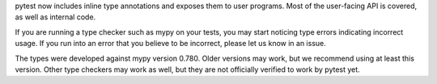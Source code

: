 pytest now includes inline type annotations and exposes them to user programs.
Most of the user-facing API is covered, as well as internal code.

If you are running a type checker such as mypy on your tests, you may start
noticing type errors indicating incorrect usage. If you run into an error that
you believe to be incorrect, please let us know in an issue.

The types were developed against mypy version 0.780. Older versions may work,
but we recommend using at least this version. Other type checkers may work as
well, but they are not officially verified to work by pytest yet.
